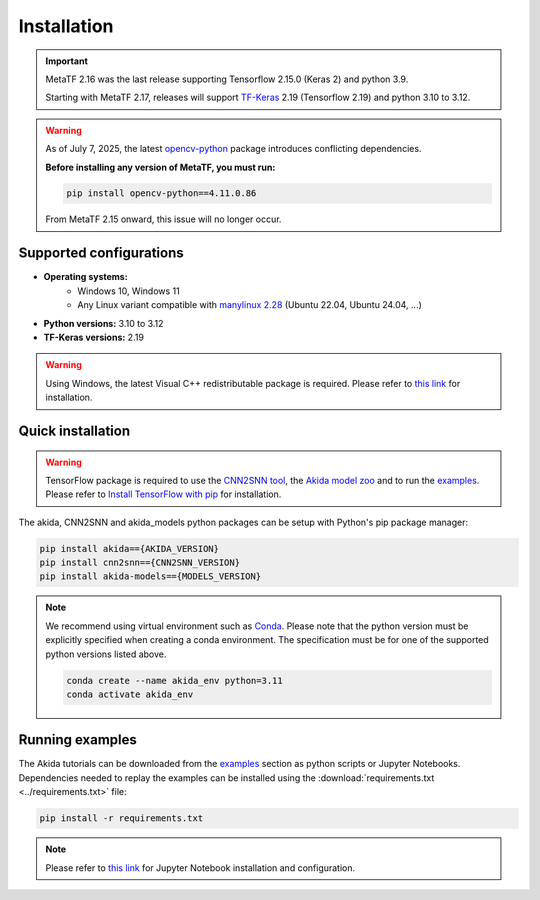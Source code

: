 Installation
============

.. important::
    MetaTF 2.16 was the last release supporting Tensorflow 2.15.0 (Keras 2) and python 3.9.

    Starting with MetaTF 2.17, releases will support
    `TF-Keras <https://github.com/keras-team/tf-keras>`__ 2.19 (Tensorflow 2.19) and python 3.10 to
    3.12.

.. warning::
    As of July 7, 2025, the latest
    `opencv-python <https://pypi.org/project/opencv-python/#history>`__ package introduces
    conflicting dependencies.

    **Before installing any version of MetaTF, you must run:**

    .. code-block:: bash

        pip install opencv-python==4.11.0.86

    From MetaTF 2.15 onward, this issue will no longer occur.


Supported configurations
------------------------

* **Operating systems:**
    * Windows 10, Windows 11
    * Any Linux variant compatible with `manylinux 2.28 <https://github.com/pypa/manylinux>`_ (Ubuntu 22.04, Ubuntu 24.04, ...)
* **Python versions:** 3.10 to 3.12
* **TF-Keras versions:** 2.19

.. warning::
    Using Windows, the latest Visual C++ redistributable package is required.
    Please refer to `this link
    <https://learn.microsoft.com/en-us/cpp/windows/latest-supported-vc-redist>`__
    for installation.

Quick installation
------------------

.. warning::
    TensorFlow package is required to use the `CNN2SNN tool
    <https://pypi.org/project/cnn2snn>`_, the `Akida model zoo
    <https://pypi.org/project/akida-models>`_ and to run the `examples
    <./examples/index.html>`_. Please refer to
    `Install TensorFlow with pip <https://www.tensorflow.org/install/pip>`_
    for installation.

The akida, CNN2SNN and akida_models python packages can
be setup with Python's pip package manager:

.. code-block:: bash

    pip install akida=={AKIDA_VERSION}
    pip install cnn2snn=={CNN2SNN_VERSION}
    pip install akida-models=={MODELS_VERSION}

.. note::
    We recommend using virtual environment such as `Conda <https://conda.io/docs/>`_.
    Please note that the python version must be explicitly specified when creating a
    conda environment. The specification must be for one of the supported python
    versions listed above.

    .. code-block:: bash

      conda create --name akida_env python=3.11
      conda activate akida_env

Running examples
----------------

The Akida tutorials can be downloaded from the `examples <./examples/index.html>`_
section as python scripts or Jupyter Notebooks. Dependencies needed to replay
the examples can be installed using the :download:`requirements.txt <../requirements.txt>`
file:

.. code-block:: bash

    pip install -r requirements.txt

.. note::
    Please refer to `this link <https://jupyter.org/>`__ for Jupyter Notebook installation
    and configuration.
